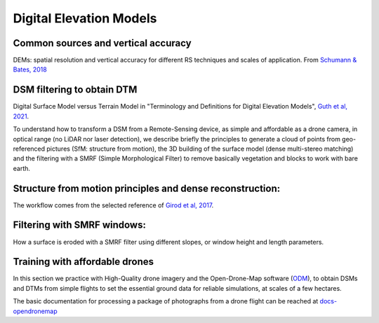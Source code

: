 Digital Elevation Models
========================


Common sources and vertical accuracy
------------------------------------


.. image:: VAccuracy-Scales_Schumann-Bates_2018.jpg
  :width: 400
  :alt: Vertical accuracy, scales and common techs.

DEMs: spatial resolution and vertical accuracy for different RS techniques and scales of application. From `Schumann & Bates, 2018`_

.. _Schumann & Bates, 2018: https://doi.org/10.3389/feart.2018.00225


DSM filtering to obtain DTM
---------------------------

.. image:: DSM_DTM_Guth_et_al_2021.png
  :width: 600
  :alt: DSM & DTM.
  
 
Digital Surface Model versus Terrain Model in "Terminology and Definitions for Digital Elevation Models", `Guth et al, 2021`_.

.. _Guth et al, 2021: https://doi.org/10.3390/rs13183581 

To understand how to transform a DSM from a Remote-Sensing device, as simple and affordable as a drone camera, in optical range (no LiDAR nor laser detection),
we describe briefly the principles to generate a cloud of points from geo-referenced pictures (SfM: structure from motion), the 3D building of the surface model (dense multi-stereo matching) and the filtering with a SMRF (Simple Morphological Filter) to remove basically vegetation and blocks to work with bare earth. 


Structure from motion principles and dense reconstruction:
----------------------------------------------------------


The workflow comes from the selected reference of `Girod et al, 2017`_.

.. _Girod et al, 2017: https://tc.copernicus.org/articles/11/827/2017/ 


Filtering with SMRF windows:
----------------------------

How a surface is eroded with a SMRF filter using different slopes, or window height and length  parameters. 




Training with affordable drones
-------------------------------

In this section we practice with High-Quality drone imagery and the Open-Drone-Map software (`ODM`_), to obtain DSMs and DTMs from simple flights to 
set the essential ground data for reliable simulations, at scales of a few hectares.

.. _ODM: https://opendronemap.org/

The basic documentation for processing a package of photographs from a drone flight can be reached at `docs-opendronemap`_

.. _docs-opendronemap: https://docs.opendronemap.org/


